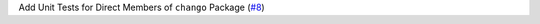 Add Unit Tests for Direct Members of ``chango`` Package \(`#8 <https://github.com/Bibo-Joshi/chango/pull/8>`_\)